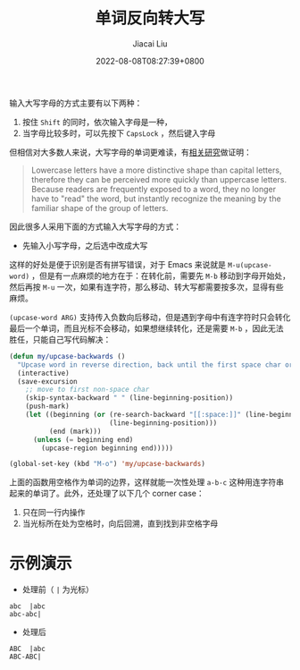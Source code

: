 #+TITLE: 单词反向转大写
#+DATE: 2022-08-08T08:27:39+0800
#+LASTMOD: 2022-08-08T20:19:10+0800
#+AUTHOR: Jiacai Liu
#+LANGUAGE: cn
#+EMAIL: jiacai2050+org@gmail.com
#+OPTIONS: toc:nil num:nil
#+STARTUP: content
#+TAGS[]: text

输入大写字母的方式主要有以下两种：
1. 按住 =Shift= 的同时，依次输入字母是一种，
2. 当字母比较多时，可以先按下 =CapsLock= ，然后键入字母

但相信对大多数人来说，大写字母的单词更难读，有[[https://ux.stackexchange.com/a/72624][相关研究]]做证明：
#+begin_quote
Lowercase letters have a more distinctive shape than capital letters, therefore they can be perceived more quickly than uppercase letters. Because readers are frequently exposed to a word, they no longer have to "read" the word, but instantly recognize the meaning by the familiar shape of the group of letters.
#+end_quote

因此很多人采用下面的方式输入大写字母的方式：
- 先输入小写字母，之后选中改成大写

这样的好处是便于识别是否有拼写错误，对于 Emacs 来说就是 =M-u(upcase-word)= ，但是有一点麻烦的地方在于：在转化前，需要先 =M-b= 移动到字母开始处，然后再按 =M-u= 一次，如果有连字符，那么移动、转大写都需要按多次，显得有些麻烦。

=(upcase-word ARG)= 支持传入负数向后移动，但是遇到字母中有连字符时只会转化最后一个单词，而且光标不会移动，如果想继续转化，还是需要 =M-b= ，因此无法胜任，只能自己写代码解决：

#+BEGIN_SRC emacs-lisp
(defun my/upcase-backwards ()
  "Upcase word in reverse direction, back until the first space char or beginning-of-line"
  (interactive)
  (save-excursion
    ;; move to first non-space char
    (skip-syntax-backward " " (line-beginning-position))
	(push-mark)
    (let ((beginning (or (re-search-backward "[[:space:]]" (line-beginning-position) t)
                         (line-beginning-position)))
          (end (mark)))
      (unless (= beginning end)
	    (upcase-region beginning end)))))

(global-set-key (kbd "M-o") 'my/upcase-backwards)
#+END_SRC

上面的函数用空格作为单词的边界，这样就能一次性处理 =a-b-c= 这种用连字符串起来的单词了。此外，还处理了以下几个 corner case：
1. 只在同一行内操作
2. 当光标所在处为空格时，向后回溯，直到找到非空格字母

* 示例演示
- 处理前（ =|= 为光标）
#+begin_example
abc  |abc
abc-abc|
#+end_example
- 处理后
#+begin_example
ABC  |abc
ABC-ABC|
#+end_example
